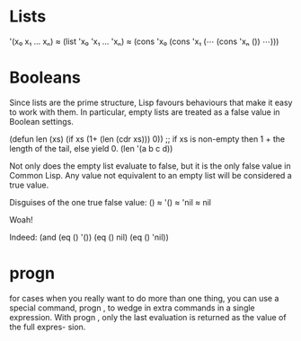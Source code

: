 * Lists

   '(x₀ x₁ … xₙ) 
≈   (list 'x₀ 'x₁ … 'xₙ) 
≈   (cons 'x₀ (cons 'x₁ (⋯ (cons 'xₙ ()) ⋯)))

* Booleans

Since lists are the prime structure, Lisp favours behaviours that make it
easy to work with them. In particular, empty lists are treated as a false
value in Boolean settings.

(defun len (xs) (if xs (1+ (len (cdr xs))) 0))
                ;; if xs is non-empty then 1 + the length of the tail, else yield 0.
(len '(a b c d))

Not only does the empty list evaluate to false, but it is the only false value in
Common Lisp. Any value not equivalent to an empty list will be considered a true
value.

Disguises of the one true false value:
   ()
≈ '() 
≈ 'nil
≈  nil

Woah!

Indeed: (and (eq () '()) (eq () nil) (eq () 'nil))

* progn 

for cases when you really want to do more than one thing, you can use
a special command, progn , to wedge in extra commands in a single expression.
With progn , only the last evaluation is returned as the value of the full expres-
sion.
